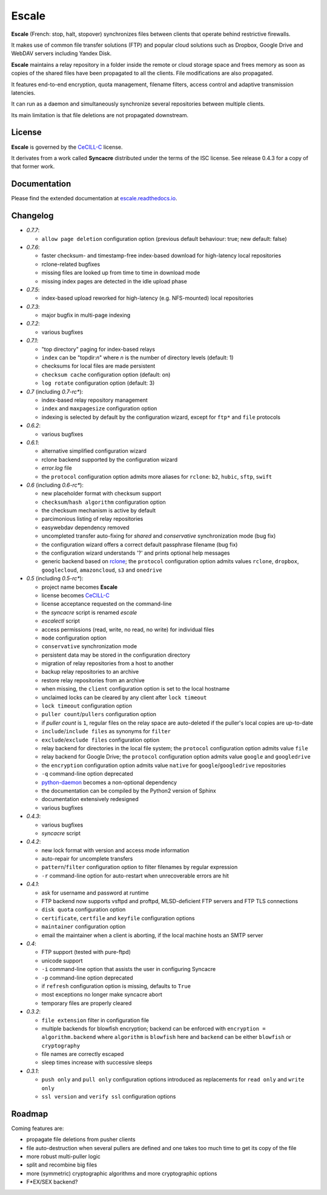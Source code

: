 Escale
======

**Escale** (French: stop, halt, stopover) synchronizes files between clients that operate behind restrictive firewalls.

It makes use of common file transfer solutions (FTP) and popular cloud solutions such as Dropbox, Google Drive and WebDAV servers including Yandex Disk.

**Escale** maintains a relay repository in a folder inside the remote or cloud storage space and frees memory as soon as copies of the shared files have been propagated to all the clients.
File modifications are also propagated.

It features end-to-end encryption, quota management, filename filters, access control and adaptive transmission latencies. 

It can run as a daemon and simultaneously synchronize several repositories between multiple clients.

Its main limitation is that file deletions are not propagated downstream.


License
-------

**Escale** is governed by the `CeCILL-C <http://cecill.info/licences/Licence_CeCILL-C_V1-en.html>`_ license.

It derivates from a work called **Syncacre** distributed under the terms of the ISC license. See release 0.4.3 for a copy of that former work.


Documentation
-------------

Please find the extended documentation at `escale.readthedocs.io <http://escale.readthedocs.io/en/latest/>`_.


Changelog
---------

* `0.7.7`:

  * ``allow page deletion`` configuration option (previous default behaviour: true; new default: false)

* `0.7.6`:

  * faster checksum- and timestamp-free index-based download for high-latency local repositories
  * rclone-related bugfixes
  * missing files are looked up from time to time in download mode
  * missing index pages are detected in the idle upload phase

* `0.7.5`:

  * index-based upload reworked for high-latency (e.g. NFS-mounted) local repositories

* `0.7.3`:

  * major bugfix in multi-page indexing

* `0.7.2`:

  * various bugfixes

* `0.7.1`:

  * "top directory" paging for index-based relays
  * ``index`` can be "topdir:*n*" where *n* is the number of directory levels (default: 1)
  * checksums for local files are made persistent
  * ``checksum cache`` configuration option (default: on)
  * ``log rotate`` configuration option (default: 3)

* `0.7` (including `0.7-rc*`):

  * index-based relay repository management
  * ``index`` and ``maxpagesize`` configuration option
  * indexing is selected by default by the configuration wizard, except for ``ftp*`` and ``file`` protocols

* `0.6.2`:

  * various bugfixes

* `0.6.1`:

  * alternative simplified configuration wizard
  * rclone backend supported by the configuration wizard
  * `error.log` file
  * the ``protocol`` configuration option admits more aliases for ``rclone``: ``b2``, ``hubic``, ``sftp``, ``swift``

* `0.6` (including `0.6-rc*`):

  * new placeholder format with checksum support
  * ``checksum``/``hash algorithm`` configuration option
  * the checksum mechanism is active by default
  * parcimonious listing of relay repositories
  * easywebdav dependency removed
  * uncompleted transfer auto-fixing for `shared` and `conservative` synchronization mode (bug fix)
  * the configuration wizard offers a correct default passphrase filename (bug fix)
  * the configuration wizard understands '?' and prints optional help messages
  * generic backend based on `rclone <https://rclone.org>`_; the ``protocol`` configuration option admits values ``rclone``, ``dropbox``, ``googlecloud``, ``amazoncloud``, ``s3`` and ``onedrive``

* `0.5` (including `0.5-rc*`):

  * project name becomes **Escale**
  * license becomes `CeCILL-C <http://cecill.info/licences/Licence_CeCILL-C_V1-en.html>`_
  * license acceptance requested on the command-line
  * the `syncacre` script is renamed `escale`
  * `escalectl` script
  * access permissions (read, write, no read, no write) for individual files
  * ``mode`` configuration option
  * ``conservative`` synchronization mode
  * persistent data may be stored in the configuration directory
  * migration of relay repositories from a host to another
  * backup relay repositories to an archive
  * restore relay repositories from an archive
  * when missing, the ``client`` configuration option is set to the local hostname
  * unclaimed locks can be cleared by any client after ``lock timeout``
  * ``lock timeout`` configuration option
  * ``puller count``/``pullers`` configuration option
  * if *puller count* is ``1``, regular files on the relay space are auto-deleted if the puller's local copies are up-to-date
  * ``include``/``include files`` as synonyms for ``filter``
  * ``exclude``/``exclude files`` configuration option
  * relay backend for directories in the local file system; the ``protocol`` configuration option admits value ``file``
  * relay backend for Google Drive; the ``protocol`` configuration option admits value ``google`` and ``googledrive``
  * the ``encryption`` configuration option admits value ``native`` for ``google``/``googledrive`` repositories
  * ``-q`` command-line option deprecated
  * `python-daemon <https://pypi.python.org/pypi/python-daemon/>`_ becomes a non-optional dependency
  * the documentation can be compiled by the Python2 version of Sphinx
  * documentation extensively redesigned
  * various bugfixes

* `0.4.3`:

  * various bugfixes
  * `syncacre` script

* `0.4.2`:

  * new lock format with version and access mode information
  * auto-repair for uncomplete transfers
  * ``pattern``/``filter`` configuration option to filter filenames by regular expression
  * ``-r`` command-line option for auto-restart when unrecoverable errors are hit

* `0.4.1`:

  * ask for username and password at runtime
  * FTP backend now supports vsftpd and proftpd, MLSD-deficient FTP servers and FTP TLS connections
  * ``disk quota`` configuration option
  * ``certificate``, ``certfile`` and ``keyfile`` configuration options
  * ``maintainer`` configuration option
  * email the maintainer when a client is aborting, if the local machine hosts an SMTP server

* `0.4`:

  * FTP support (tested with pure-ftpd)
  * unicode support
  * ``-i`` command-line option that assists the user in configuring Syncacre
  * ``-p`` command-line option deprecated
  * if ``refresh`` configuration option is missing, defaults to ``True``
  * most exceptions no longer make syncacre abort
  * temporary files are properly cleared

* `0.3.2`:

  * ``file extension`` filter in configuration file
  * multiple backends for blowfish encryption; backend can be enforced with ``encryption = algorithm.backend`` where ``algorithm`` is ``blowfish`` here and ``backend`` can be either ``blowfish`` or ``cryptography``
  * file names are correctly escaped
  * sleep times increase with successive sleeps

* `0.3.1`:

  * ``push only`` and ``pull only`` configuration options introduced as replacements for 
    ``read only`` and ``write only``
  * ``ssl version`` and ``verify ssl`` configuration options


Roadmap
-------

Coming features are:

* propagate file deletions from pusher clients
* file auto-destruction when several pullers are defined and one takes too much time to get its copy of the file
* more robust multi-puller logic
* split and recombine big files
* more (symmetric) cryptographic algorithms and more cryptographic options
* F\*EX/SEX backend?




